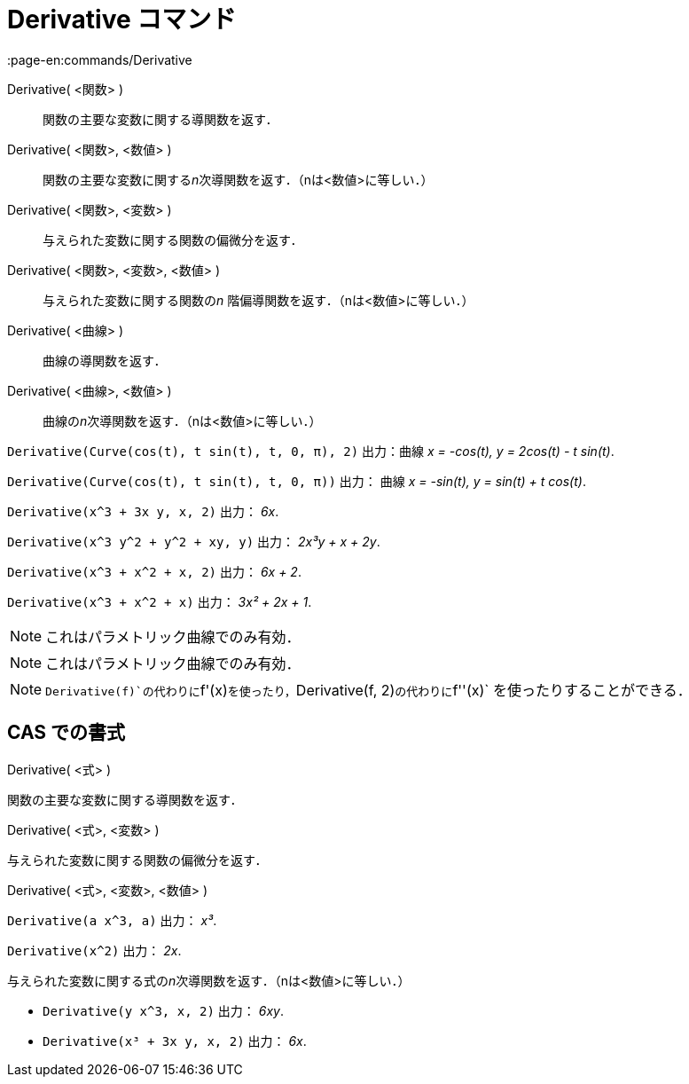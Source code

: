 = Derivative コマンド
:page-en:commands/Derivative
ifdef::env-github[:imagesdir: /ja/modules/ROOT/assets/images]

Derivative( <関数> )::
  関数の主要な変数に関する導関数を返す．
Derivative( <関数>, <数値> )::
  関数の主要な変数に関する__n__次導関数を返す．（nは<数値>に等しい．）
Derivative( <関数>, <変数> )::
  与えられた変数に関する関数の偏微分を返す．
Derivative( <関数>, <変数>, <数値> )::
  与えられた変数に関する関数の__n__ 階偏導関数を返す．（nは<数値>に等しい．）
Derivative( <曲線> )::
  曲線の導関数を返す．
Derivative( <曲線>, <数値> )::
  曲線の__n__次導関数を返す．（nは<数値>に等しい．）

[EXAMPLE]
====

`++Derivative(Curve(cos(t), t sin(t), t, 0, π), 2)++` 出力：曲線 _x = -cos(t), y = 2cos(t) - t sin(t)_.

====

[EXAMPLE]
====

`++Derivative(Curve(cos(t), t sin(t), t, 0, π))++` 出力： 曲線 _x = -sin(t), y = sin(t) + t cos(t)_.

====

[EXAMPLE]
====

`++Derivative(x^3 + 3x y, x, 2)++` 出力： _6x_.

====

[EXAMPLE]
====

`++Derivative(x^3 y^2 + y^2 + xy, y)++` 出力： _2x³y + x + 2y_.

====

[EXAMPLE]
====

`++Derivative(x^3 + x^2 + x, 2)++` 出力： _6x + 2_.

====

[EXAMPLE]
====

`++Derivative(x^3 + x^2 + x)++` 出力： _3x² + 2x + 1_.

====

[NOTE]
====

これはパラメトリック曲線でのみ有効．

====

[NOTE]
====

これはパラメトリック曲線でのみ有効．

====

[NOTE]
====

`++Derivative(f)++`の代わりに`++f'(x)++`を使ったり，`++Derivative(f, 2)++`の代わりに`++f''(x)++`
を使ったりすることができる．

====

== CAS での書式

Derivative( <式> )

関数の主要な変数に関する導関数を返す．

Derivative( <式>, <変数> )

与えられた変数に関する関数の偏微分を返す．

Derivative( <式>, <変数>, <数値> )

[EXAMPLE]
====

`++Derivative(a x^3, a)++` 出力： _x³_.

====

[EXAMPLE]
====

`++Derivative(x^2)++` 出力： _2x_.

====

与えられた変数に関する式の__n__次導関数を返す．（nは<数値>に等しい．）

[EXAMPLE]
====

* `++Derivative(y x^3, x, 2)++` 出力： _6xy_.
* `++Derivative(x³ + 3x y, x, 2)++` 出力： _6x_.

====
